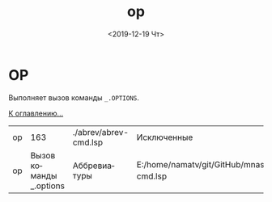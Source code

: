 #+OPTIONS: ':nil *:t -:t ::t <:t H:3 \n:nil ^:t arch:headline
#+OPTIONS: author:t broken-links:nil c:nil creator:nil
#+OPTIONS: d:(not "LOGBOOK") date:t e:t email:nil f:t inline:t num:t
#+OPTIONS: p:nil pri:nil prop:nil stat:t tags:t tasks:t tex:t
#+OPTIONS: timestamp:t title:t toc:t todo:t |:t
#+TITLE: op
#+DATE: <2019-12-19 Чт>
#+AUTHOR:
#+EMAIL: namatv@KO11-118383
#+LANGUAGE: ru
#+SELECT_TAGS: export
#+EXCLUDE_TAGS: noexport
#+CREATOR: Emacs 26.3 (Org mode 9.1.9)

* OP
Выполняет вызов команды =_.OPTIONS=.

 [[../mnasoft_command_list.org][К оглавлению...]]

| op |                     163 | ./abrev/abrev-cmd.lsp | Исключенные                                                                   |
| op | Вызов команды _.options | Аббревиатуры          | E:/home/namatv/git/GitHub/mnasoft/MNAS_acad_utils/src/lsp/abrev/abrev-cmd.lsp |
